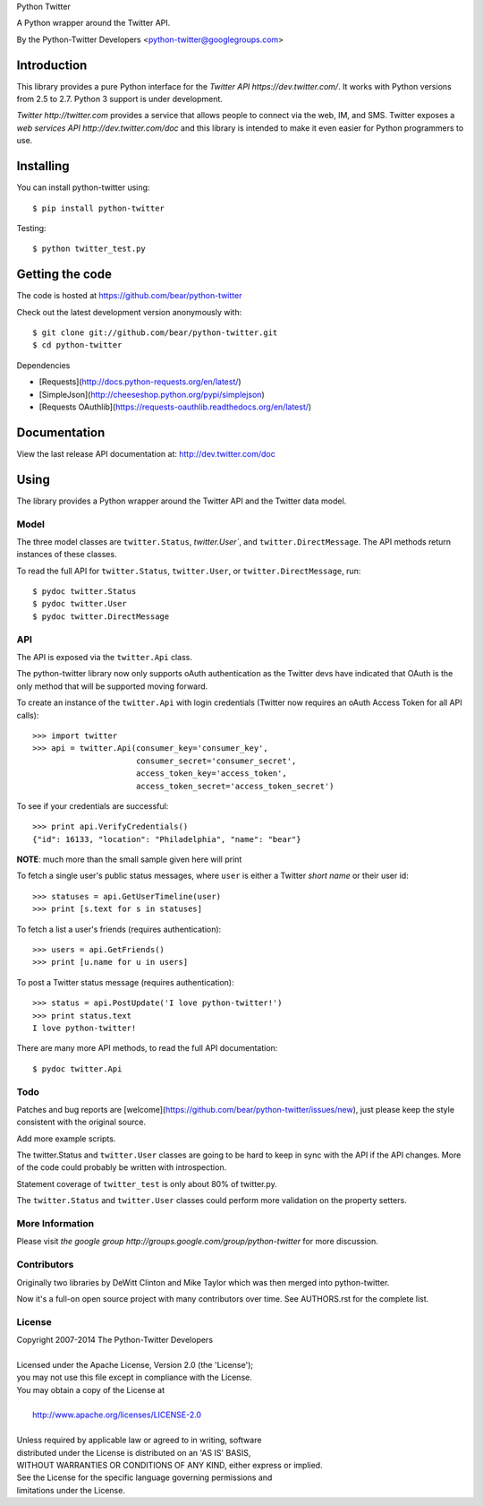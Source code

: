 Python Twitter

A Python wrapper around the Twitter API.

By the Python-Twitter Developers <python-twitter@googlegroups.com>

============
Introduction
============

This library provides a pure Python interface for the `Twitter API https://dev.twitter.com/`. It works with Python versions from 2.5 to 2.7. Python 3 support is under development.

`Twitter http://twitter.com` provides a service that allows people to connect via the web, IM, and SMS. Twitter exposes a `web services API http://dev.twitter.com/doc` and this library is intended to make it even easier for Python programmers to use.

==========
Installing
==========

You can install python-twitter using::

    $ pip install python-twitter

Testing::

    $ python twitter_test.py
  
================
Getting the code
================

The code is hosted at https://github.com/bear/python-twitter

Check out the latest development version anonymously with::

    $ git clone git://github.com/bear/python-twitter.git
    $ cd python-twitter

Dependencies

* [Requests](http://docs.python-requests.org/en/latest/)
* [SimpleJson](http://cheeseshop.python.org/pypi/simplejson)
* [Requests OAuthlib](https://requests-oauthlib.readthedocs.org/en/latest/)

=============
Documentation
=============

View the last release API documentation at: http://dev.twitter.com/doc

=====
Using
=====

The library provides a Python wrapper around the Twitter API and the Twitter data model.

-----
Model
-----

The three model classes are ``twitter.Status``, `twitter.User``, and ``twitter.DirectMessage``. The API methods return instances of these classes.

To read the full API for ``twitter.Status``, ``twitter.User``, or ``twitter.DirectMessage``, run::

    $ pydoc twitter.Status
    $ pydoc twitter.User
    $ pydoc twitter.DirectMessage

---
API
---

The API is exposed via the ``twitter.Api`` class.

The python-twitter library now only supports oAuth authentication as the Twitter devs have indicated that OAuth is the only method that will be supported moving forward.

To create an instance of the ``twitter.Api`` with login credentials (Twitter now requires an oAuth Access Token for all API calls)::

    >>> import twitter
    >>> api = twitter.Api(consumer_key='consumer_key',
                          consumer_secret='consumer_secret',
                          access_token_key='access_token',
                          access_token_secret='access_token_secret')

To see if your credentials are successful::

    >>> print api.VerifyCredentials()
    {"id": 16133, "location": "Philadelphia", "name": "bear"}

**NOTE**: much more than the small sample given here will print

To fetch a single user's public status messages, where ``user`` is either a Twitter *short name* or their user id::

    >>> statuses = api.GetUserTimeline(user)
    >>> print [s.text for s in statuses]

To fetch a list a user's friends (requires authentication)::

    >>> users = api.GetFriends()
    >>> print [u.name for u in users]

To post a Twitter status message (requires authentication)::

    >>> status = api.PostUpdate('I love python-twitter!')
    >>> print status.text
    I love python-twitter!

There are many more API methods, to read the full API documentation::

    $ pydoc twitter.Api

----
Todo
----

Patches and bug reports are [welcome](https://github.com/bear/python-twitter/issues/new), just please keep the style consistent with the original source.

Add more example scripts.

The twitter.Status and ``twitter.User`` classes are going to be hard to keep in sync with the API if the API changes. More of the code could probably be written with introspection.

Statement coverage of ``twitter_test`` is only about 80% of twitter.py.

The ``twitter.Status`` and ``twitter.User`` classes could perform more validation on the property setters.

----------------
More Information
----------------

Please visit `the google group http://groups.google.com/group/python-twitter` for more discussion.

------------
Contributors
------------

Originally two libraries by DeWitt Clinton and Mike Taylor which was then merged into python-twitter.

Now it's a full-on open source project with many contributors over time. See AUTHORS.rst for the complete list.

-------
License
-------

| Copyright 2007-2014 The Python-Twitter Developers
| 
| Licensed under the Apache License, Version 2.0 (the 'License');
| you may not use this file except in compliance with the License.
| You may obtain a copy of the License at
| 
|     http://www.apache.org/licenses/LICENSE-2.0
| 
| Unless required by applicable law or agreed to in writing, software
| distributed under the License is distributed on an 'AS IS' BASIS,
| WITHOUT WARRANTIES OR CONDITIONS OF ANY KIND, either express or implied.
| See the License for the specific language governing permissions and
| limitations under the License.
